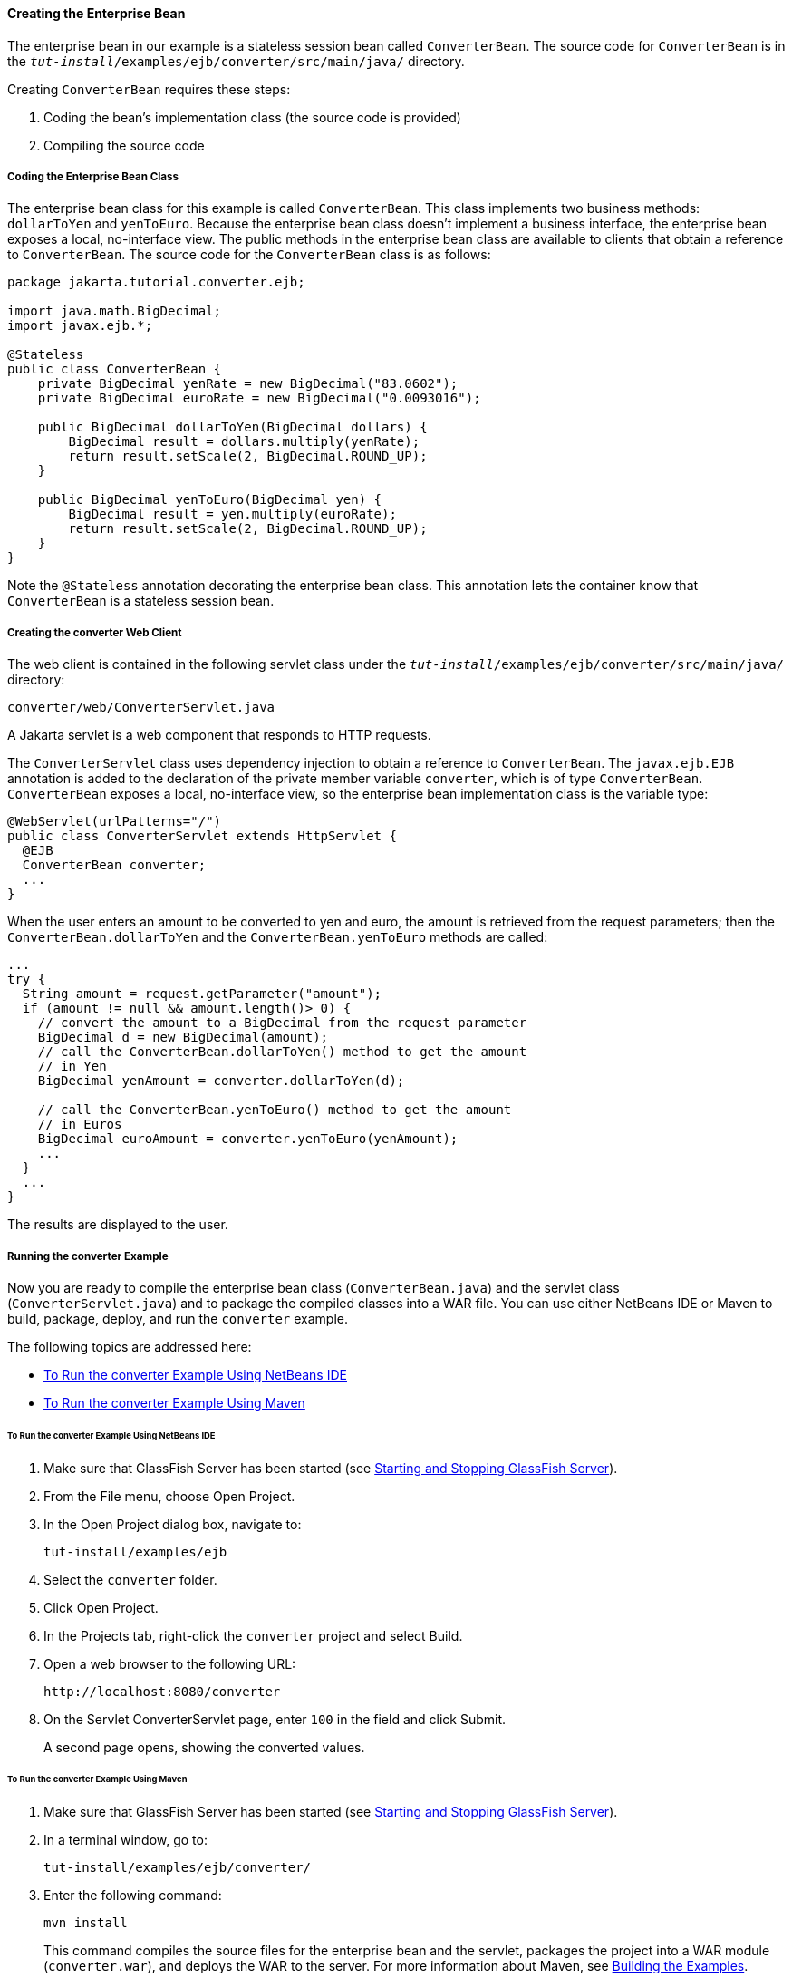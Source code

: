 [[GIPSS]][[creating-the-enterprise-bean]]

==== Creating the Enterprise Bean

The enterprise bean in our example is a stateless session bean called
`ConverterBean`. The source code for `ConverterBean` is in the
`_tut-install_/examples/ejb/converter/src/main/java/` directory.

Creating `ConverterBean` requires these steps:

1.  Coding the bean's implementation class (the source code is provided)
2.  Compiling the source code

[[GIPSX]][[coding-the-enterprise-bean-class]]

===== Coding the Enterprise Bean Class

The enterprise bean class for this example is called `ConverterBean`.
This class implements two business methods: `dollarToYen` and
`yenToEuro`. Because the enterprise bean class doesn't implement a
business interface, the enterprise bean exposes a local, no-interface
view. The public methods in the enterprise bean class are available to
clients that obtain a reference to `ConverterBean`. The source code for
the `ConverterBean` class is as follows:

[source,oac_no_warn]
----
package jakarta.tutorial.converter.ejb;

import java.math.BigDecimal;
import javax.ejb.*;

@Stateless
public class ConverterBean {
    private BigDecimal yenRate = new BigDecimal("83.0602");
    private BigDecimal euroRate = new BigDecimal("0.0093016");

    public BigDecimal dollarToYen(BigDecimal dollars) {
        BigDecimal result = dollars.multiply(yenRate);
        return result.setScale(2, BigDecimal.ROUND_UP);
    }

    public BigDecimal yenToEuro(BigDecimal yen) {
        BigDecimal result = yen.multiply(euroRate);
        return result.setScale(2, BigDecimal.ROUND_UP);
    }
}
----

Note the `@Stateless` annotation decorating the enterprise bean class.
This annotation lets the container know that `ConverterBean` is a
stateless session bean.

[[GIPSI]][[creating-the-converter-web-client]]

===== Creating the converter Web Client

The web client is contained in the following servlet class under the
`_tut-install_/examples/ejb/converter/src/main/java/` directory:

[source,oac_no_warn]
----
converter/web/ConverterServlet.java
----

A Jakarta servlet is a web component that responds to HTTP requests.

The `ConverterServlet` class uses dependency injection to obtain a
reference to `ConverterBean`. The `javax.ejb.EJB` annotation is added to
the declaration of the private member variable `converter`, which is of
type `ConverterBean`. `ConverterBean` exposes a local, no-interface
view, so the enterprise bean implementation class is the variable type:

[source,oac_no_warn]
----
@WebServlet(urlPatterns="/")
public class ConverterServlet extends HttpServlet {
  @EJB
  ConverterBean converter;
  ...
}
----

When the user enters an amount to be converted to yen and euro, the
amount is retrieved from the request parameters; then the
`ConverterBean.dollarToYen` and the `ConverterBean.yenToEuro` methods
are called:

[source,oac_no_warn]
----
...
try {
  String amount = request.getParameter("amount");
  if (amount != null && amount.length()> 0) {
    // convert the amount to a BigDecimal from the request parameter
    BigDecimal d = new BigDecimal(amount);
    // call the ConverterBean.dollarToYen() method to get the amount
    // in Yen
    BigDecimal yenAmount = converter.dollarToYen(d);

    // call the ConverterBean.yenToEuro() method to get the amount
    // in Euros
    BigDecimal euroAmount = converter.yenToEuro(yenAmount);
    ...
  }
  ...
}
----

The results are displayed to the user.

[[GIPVV]][[running-the-converter-example]]

===== Running the converter Example

Now you are ready to compile the enterprise bean class
(`ConverterBean.java`) and the servlet class (`ConverterServlet.java`)
and to package the compiled classes into a WAR file. You can use either
NetBeans IDE or Maven to build, package, deploy, and run the `converter`
example.

The following topics are addressed here:

* link:#GIPUM[To Run the converter Example Using NetBeans IDE]
* link:#GIPVQ[To Run the converter Example Using Maven]

[[GIPUM]][[to-run-the-converter-example-using-netbeans-ide]]

====== To Run the converter Example Using NetBeans IDE

1.  Make sure that GlassFish Server has been started (see
link:#BNADI[Starting and Stopping GlassFish
Server]).
2.  From the File menu, choose Open Project.
3.  In the Open Project dialog box, navigate to:
+
[source,oac_no_warn]
----
tut-install/examples/ejb
----
4.  Select the `converter` folder.
5.  Click Open Project.
6.  In the Projects tab, right-click the `converter` project and select
Build.
7.  Open a web browser to the following URL:
+
[source,oac_no_warn]
----
http://localhost:8080/converter
----
8.  On the Servlet ConverterServlet page, enter `100` in the field and
click Submit.
+
A second page opens, showing the converted values.

[[GIPVQ]][[to-run-the-converter-example-using-maven]]

====== To Run the converter Example Using Maven

1.  Make sure that GlassFish Server has been started (see
link:#BNADI[Starting and Stopping GlassFish
Server]).
2.  In a terminal window, go to:
+
[source,oac_no_warn]
----
tut-install/examples/ejb/converter/
----
3.  Enter the following command:
+
[source,oac_no_warn]
----
mvn install
----
+
This command compiles the source files for the enterprise bean and the
servlet, packages the project into a WAR module (`converter.war`), and
deploys the WAR to the server. For more information about Maven, see
link:#BNAAN[Building the Examples].
4.  Open a web browser to the following URL:
+
[source,oac_no_warn]
----
http://localhost:8080/converter
----
5.  On the Servlet ConverterServlet page, enter `100` in the field and
click Submit.
+
A second page opens, showing the converted values.
